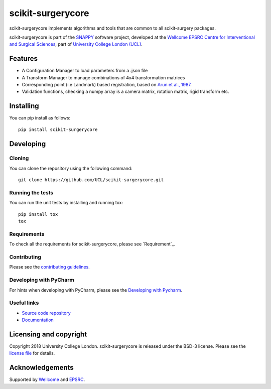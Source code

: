scikit-surgerycore
===============================

.. image:: https://github.com/UCL/scikit-surgerycore /raw/master/project-icon.png
   :height: 128px
   :width: 128px
   :target: https://github.com/UCL/scikit-surgerycore
   :alt: Logo

.. image:: https://github.com/UCL/scikit-surgerycore/workflows/.github/workflows/ci.yml/badge.svg
   :target: https://github.com/UCL/scikit-surgerycore/actions
   :alt: GitHub Actions CI status

.. image:: https://coveralls.io/repos/github/UCL/scikit-surgerycore/badge.svg?branch=master&service=github
    :target: https://coveralls.io/github/UCL/scikit-surgerycore?branch=master
    :alt: Test coverage

.. image:: https://readthedocs.org/projects/scikit-surgerycore/badge/?version=latest
    :target: http://scikit-surgerycore.readthedocs.io/en/latest/?badge=latest
    :alt: Documentation Status


scikit-surgerycore implements algorithms and tools that are common to all scikit-surgery packages.

scikit-surgerycore is part of the `SNAPPY`_ software project, developed at the `Wellcome EPSRC Centre for Interventional and Surgical Sciences`_, part of `University College London (UCL)`_.

Features
--------

* A Configuration Manager to load parameters from a .json file
* A Transform Manager to manage combinations of 4x4 transformation matrices
* Corresponding point (i.e Landmark) based registration, based on `Arun et al., 1987`_.
* Validation functions, checking a numpy array is a camera matrix, rotation matrix, rigid transform etc.

Installing
----------

You can pip install as follows:

::

    pip install scikit-surgerycore


Developing
----------

Cloning
^^^^^^^

You can clone the repository using the following command:

::

    git clone https://github.com/UCL/scikit-surgerycore.git


Running the tests
^^^^^^^^^^^^^^^^^

You can run the unit tests by installing and running tox:

::

    pip install tox
    tox


Requirements
^^^^^^^^^^^^

To check all the requirements for scikit-surgerycore, please see `Requirement`_.

Contributing
^^^^^^^^^^^^

Please see the `contributing guidelines`_.

Developing with PyCharm
^^^^^^^^^^^^^^^^^^^^^^^

For hints when developing with PyCharm, please see the `Developing with Pycharm`_.

Useful links
^^^^^^^^^^^^

* `Source code repository`_
* `Documentation`_


Licensing and copyright
-----------------------

Copyright 2018 University College London.
scikit-surgerycore is released under the BSD-3 license. Please see the `license file`_ for details.


Acknowledgements
----------------

Supported by `Wellcome`_ and `EPSRC`_.


.. _`Wellcome EPSRC Centre for Interventional and Surgical Sciences`: http://www.ucl.ac.uk/weiss
.. _`source code repository`: https://github.com/UCL/scikit-surgerycore
.. _`Documentation`: https://scikit-surgerycore.readthedocs.io
.. _`SNAPPY`: https://github.com/UCL/scikit-surgery/wiki
.. _`University College London (UCL)`: http://www.ucl.ac.uk/
.. _`Wellcome`: https://wellcome.ac.uk/
.. _`EPSRC`: https://www.epsrc.ac.uk/
.. _`contributing guidelines`: https://github.com/UCL/scikit-surgerycore/blob/master/CONTRIBUTING.rst
.. _`license file`: https://github.com/UCL/scikit-surgerycore/blob/master/LICENSE
.. _`Arun et al., 1987`: http://doi.ieeecomputersociety.org/10.1109/TPAMI.1987.4767965
.. _`Developing with Pycharm`: https://github.com/UCL/scikit-surgerycore/blob/master/doc/pycharm.rst
.. _`requirements`: https://github.com/UCL/scikit-surgerycore/blob/master/doc/requirements.rst
